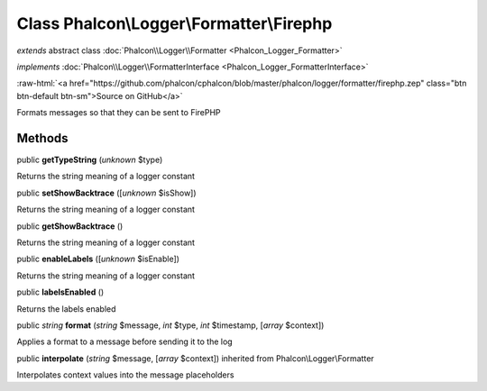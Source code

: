 Class **Phalcon\\Logger\\Formatter\\Firephp**
=============================================

*extends* abstract class :doc:`Phalcon\\Logger\\Formatter <Phalcon_Logger_Formatter>`

*implements* :doc:`Phalcon\\Logger\\FormatterInterface <Phalcon_Logger_FormatterInterface>`

.. role:: raw-html(raw)
   :format: html

:raw-html:`<a href="https://github.com/phalcon/cphalcon/blob/master/phalcon/logger/formatter/firephp.zep" class="btn btn-default btn-sm">Source on GitHub</a>`

Formats messages so that they can be sent to FirePHP


Methods
-------

public  **getTypeString** (*unknown* $type)

Returns the string meaning of a logger constant



public  **setShowBacktrace** ([*unknown* $isShow])

Returns the string meaning of a logger constant



public  **getShowBacktrace** ()

Returns the string meaning of a logger constant



public  **enableLabels** ([*unknown* $isEnable])

Returns the string meaning of a logger constant



public  **labelsEnabled** ()

Returns the labels enabled



public *string*  **format** (*string* $message, *int* $type, *int* $timestamp, [*array* $context])

Applies a format to a message before sending it to the log



public  **interpolate** (*string* $message, [*array* $context]) inherited from Phalcon\\Logger\\Formatter

Interpolates context values into the message placeholders



